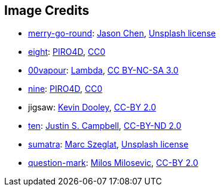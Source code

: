 == Image Credits

* https://unsplash.com/photos/bEXy1YQNIII[merry-go-round]:
https://unsplash.com/@ja5on[Jason Chen],
https://unsplash.com/license[Unsplash license]

* https://pixabay.com/en/number-digit-eight-8-background-1982275/[eight]:
https://pixabay.com/en/users/PIRO4D-2707530/[PIRO4D],
https://wiki.creativecommons.org/wiki/CC0[CC0]

* https://00vapour.deviantart.com/[00vapour]:
https://00vapour.deviantart.com/art/Lambda-255693641[Lambda],
http://creativecommons.org/licenses/by-nc-sa/3.0/[CC BY-NC-SA 3.0]

* https://pixabay.com/en/number-digit-nine-9-background-1982274/[nine]:
https://pixabay.com/en/users/PIRO4D-2707530/[PIRO4D],
https://wiki.creativecommons.org/wiki/CC0[CC0]

* jigsaw:
https://www.flickr.com/photos/pagedooley/[Kevin Dooley],
https://creativecommons.org/licenses/by/2.0/[CC-BY 2.0]

* https://www.flickr.com/photos/29143375@N05/3960095289/[ten]:
https://www.flickr.com/photos/29143375@N05/[Justin S. Campbell],
https://creativecommons.org/licenses/by-nd/2.0/[CC-BY-ND 2.0]

* https://unsplash.com/photos/I1MGVZ42wnU[sumatra]:
https://unsplash.com/@marcszeglat[Marc Szeglat],
https://unsplash.com/license[Unsplash license]

* https://www.flickr.com/photos/21496790@N06/5065834411[question-mark]:
http://milosevicmilos.com/[Milos Milosevic],
https://creativecommons.org/licenses/by/2.0/[CC-BY 2.0]
